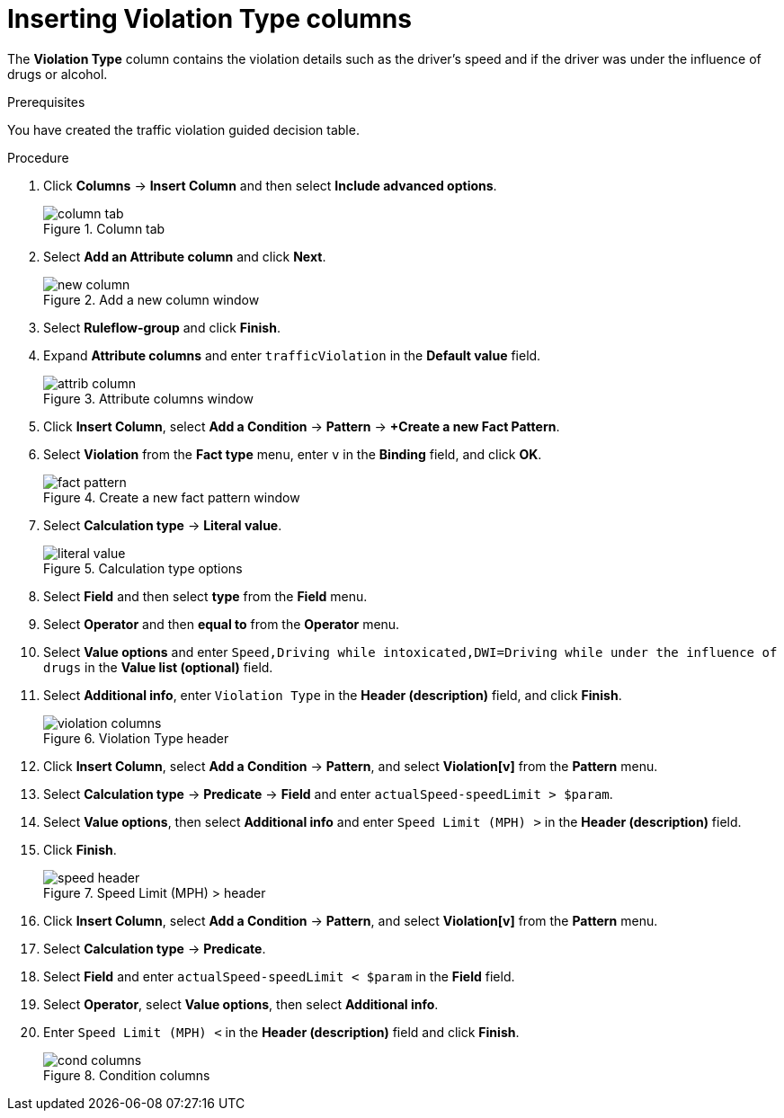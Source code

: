 [id='violation-columns-proc']
= Inserting Violation Type columns

The *Violation Type* column contains the violation details such as the driver's speed and if the driver was under the influence of drugs or alcohol.

.Prerequisites

You have created the traffic violation guided decision table.

.Procedure
. Click *Columns* -> *Insert Column* and then select *Include advanced options*.
+

.Column tab
image::getting-started/column_tab.png[]
. Select *Add an Attribute column* and click *Next*.
+

.Add a new column window
image::getting-started/new-column.png[]
. Select *Ruleflow-group* and click *Finish*.
. Expand *Attribute columns* and enter `trafficViolation` in the *Default value* field.
+

.Attribute columns window
image::getting-started/attrib-column.png[]
. Click *Insert Column*, select *Add a Condition* -> *Pattern* -> *+Create a new Fact Pattern*.
. Select *Violation* from the *Fact type* menu, enter `v` in the *Binding* field, and click *OK*.
+

.Create a new fact pattern window
image::getting-started/fact-pattern.png[]
. Select *Calculation type* -> *Literal value*.
+

.Calculation type options
image::getting-started/literal_value.png[]
. Select *Field* and then select *type* from the *Field* menu.
. Select *Operator* and then *equal to* from the *Operator* menu.
. Select *Value options* and enter `Speed,Driving while intoxicated,DWI=Driving while under the influence of drugs` in the *Value list (optional)* field.
. Select *Additional info*, enter `Violation Type` in the *Header (description)* field, and click *Finish*.
+

.Violation Type header
image::getting-started/violation-columns.png[]
. Click *Insert Column*, select *Add a Condition* -> *Pattern*, and select *Violation[v]* from the *Pattern* menu.
. Select *Calculation type* -> *Predicate* -> *Field* and enter `actualSpeed-speedLimit > $param`.
. Select *Value options*, then select *Additional info* and enter `Speed Limit (MPH) >` in the *Header (description)* field.
. Click *Finish*.
+

.Speed Limit (MPH) > header
image::getting-started/speed-header.png[]
. Click *Insert Column*, select *Add a Condition* -> *Pattern*, and select *Violation[v]* from the *Pattern* menu.
. Select *Calculation type* -> *Predicate*.
. Select *Field* and enter `actualSpeed-speedLimit < $param` in the *Field* field.
. Select *Operator*, select *Value options*, then select *Additional info*.
. Enter `Speed Limit (MPH) <` in the *Header (description)* field and click *Finish*.
+

.Condition columns
image::getting-started/cond_columns.png[]
